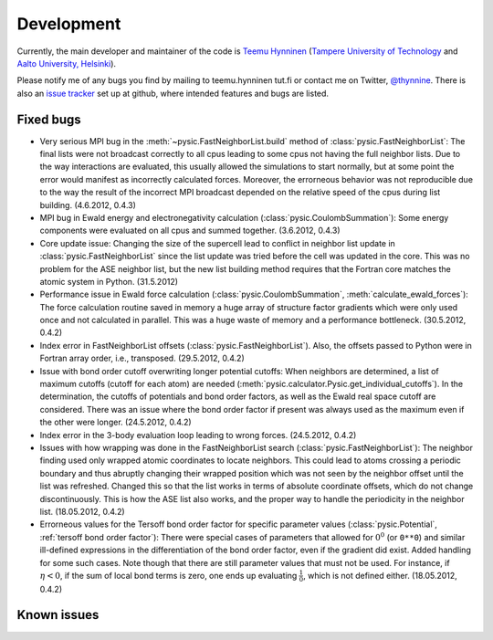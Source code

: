 .. file:issues

.. _issues:



Development
===========

Currently, the main developer and maintainer of the code is `Teemu Hynninen <http://butler.cc.tut.fi/~hynnine5/personal/>`_ (`Tampere University of Technology <http://www.tut.fi>`_ and `Aalto University, Helsinki <http://www.aalto.fi>`_).

Please notify me of any bugs you find by mailing to teemu.hynninen tut.fi or contact me on Twitter, `@thynnine <https://twitter.com/#!/thynnine>`_. 
There is also an `issue tracker <https://github.com/thynnine/pysic/issues>`_ set up at github, where intended features and bugs are listed.


Fixed bugs
----------

- Very serious MPI bug in the :meth:`~pysic.FastNeighborList.build` method of :class:`pysic.FastNeighborList`: The final lists were not broadcast correctly to all cpus leading to some cpus not having the full neighbor lists. Due to the way interactions are evaluated, this usually allowed the simulations to start normally, but at some point the error would manifest as incorrectly calculated forces. Moreover, the errorneous behavior was not reproducible due to the way the result of the incorrect MPI broadcast depended on the relative speed of the cpus during list building. (4.6.2012, 0.4.3)

- MPI bug in Ewald energy and electronegativity calculation (:class:`pysic.CoulombSummation`): Some energy components were evaluated on all cpus and summed together. (3.6.2012, 0.4.3)

- Core update issue: Changing the size of the supercell lead to conflict in neighbor list update in :class:`pysic.FastNeighborList` since the list update was tried before the cell was updated in the core. This was no problem for the ASE neighbor list, but the new list building method requires that the Fortran core matches the atomic system in Python. (31.5.2012)

- Performance issue in Ewald force calculation (:class:`pysic.CoulombSummation`, :meth:`calculate_ewald_forces`): The force calculation routine saved in memory a huge array of structure factor gradients which were only used once and not calculated in parallel. This was a huge waste of memory and a performance bottleneck. (30.5.2012, 0.4.2)

- Index error in FastNeighborList offsets (:class:`pysic.FastNeighborList`). Also, the offsets passed to Python were in Fortran array order, i.e., transposed. (29.5.2012, 0.4.2)

- Issue with bond order cutoff overwriting longer potential cutoffs: When neighbors are determined, a list of maximum cutoffs (cutoff for each atom) are needed (:meth:`pysic.calculator.Pysic.get_individual_cutoffs`). In the determination, the cutoffs of potentials and bond order factors, as well as the Ewald real space cutoff are considered. There was an issue where the bond order factor if present was always used as the maximum even if the other were longer. (24.5.2012, 0.4.2)

- Index error in the 3-body evaluation loop leading to wrong forces. (24.5.2012, 0.4.2)

- Issues with how wrapping was done in the FastNeighborList search (:class:`pysic.FastNeighborList`): The neighbor finding used only wrapped atomic coordinates to locate neighbors. This could lead to atoms crossing a periodic boundary and thus abruptly changing their wrapped position which was not seen by the neighbor offset until the list was refreshed. Changed this so that the list works in terms of absolute coordinate offsets, which do not change discontinuously. This is how the ASE list also works, and the proper way to handle the periodicity in the neighbor list. (18.05.2012, 0.4.2)

- Errorneous values for the Tersoff bond order factor for specific parameter values (:class:`pysic.Potential`, :ref:`tersoff bond order factor`): There were special cases of parameters that allowed for :math:`0^0` (or ``0**0``) and similar ill-defined expressions in the differentiation of the bond order factor, even if the gradient did exist. Added handling for some such cases. Note though that there are still parameter values that must not be used. For instance, if :math:`\eta < 0`, if the sum of local bond terms is zero, one ends up evaluating :math:`\frac{1}{0}`, which is not defined either. (18.05.2012, 0.4.2)


Known issues
------------



